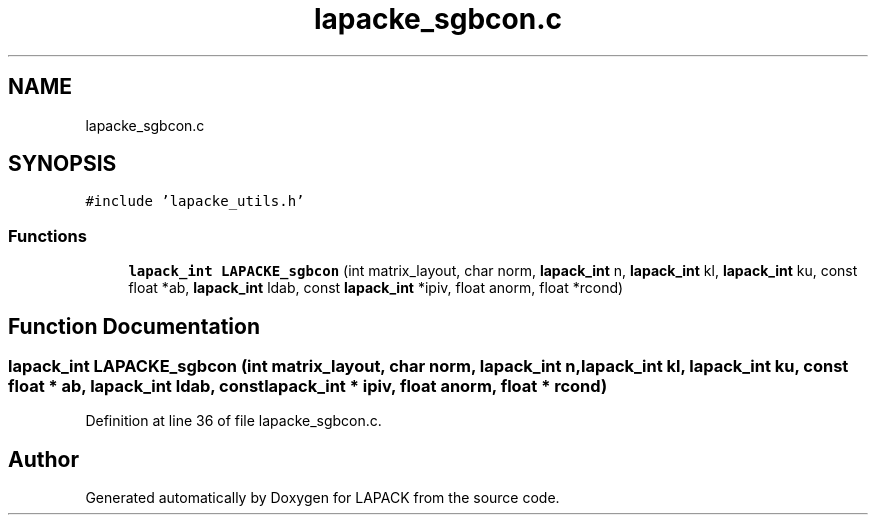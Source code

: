.TH "lapacke_sgbcon.c" 3 "Tue Nov 14 2017" "Version 3.8.0" "LAPACK" \" -*- nroff -*-
.ad l
.nh
.SH NAME
lapacke_sgbcon.c
.SH SYNOPSIS
.br
.PP
\fC#include 'lapacke_utils\&.h'\fP
.br

.SS "Functions"

.in +1c
.ti -1c
.RI "\fBlapack_int\fP \fBLAPACKE_sgbcon\fP (int matrix_layout, char norm, \fBlapack_int\fP n, \fBlapack_int\fP kl, \fBlapack_int\fP ku, const float *ab, \fBlapack_int\fP ldab, const \fBlapack_int\fP *ipiv, float anorm, float *rcond)"
.br
.in -1c
.SH "Function Documentation"
.PP 
.SS "\fBlapack_int\fP LAPACKE_sgbcon (int matrix_layout, char norm, \fBlapack_int\fP n, \fBlapack_int\fP kl, \fBlapack_int\fP ku, const float * ab, \fBlapack_int\fP ldab, const \fBlapack_int\fP * ipiv, float anorm, float * rcond)"

.PP
Definition at line 36 of file lapacke_sgbcon\&.c\&.
.SH "Author"
.PP 
Generated automatically by Doxygen for LAPACK from the source code\&.
